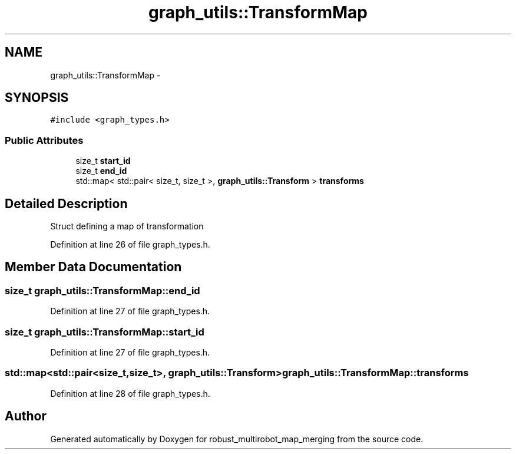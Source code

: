 .TH "graph_utils::TransformMap" 3 "Tue Sep 11 2018" "Version 0.1" "robust_multirobot_map_merging" \" -*- nroff -*-
.ad l
.nh
.SH NAME
graph_utils::TransformMap \- 
.SH SYNOPSIS
.br
.PP
.PP
\fC#include <graph_types\&.h>\fP
.SS "Public Attributes"

.in +1c
.ti -1c
.RI "size_t \fBstart_id\fP"
.br
.ti -1c
.RI "size_t \fBend_id\fP"
.br
.ti -1c
.RI "std::map< std::pair< size_t, size_t >, \fBgraph_utils::Transform\fP > \fBtransforms\fP"
.br
.in -1c
.SH "Detailed Description"
.PP 
Struct defining a map of transformation 
.PP
Definition at line 26 of file graph_types\&.h\&.
.SH "Member Data Documentation"
.PP 
.SS "size_t graph_utils::TransformMap::end_id"

.PP
Definition at line 27 of file graph_types\&.h\&.
.SS "size_t graph_utils::TransformMap::start_id"

.PP
Definition at line 27 of file graph_types\&.h\&.
.SS "std::map<std::pair<size_t,size_t>, \fBgraph_utils::Transform\fP> graph_utils::TransformMap::transforms"

.PP
Definition at line 28 of file graph_types\&.h\&.

.SH "Author"
.PP 
Generated automatically by Doxygen for robust_multirobot_map_merging from the source code\&.

